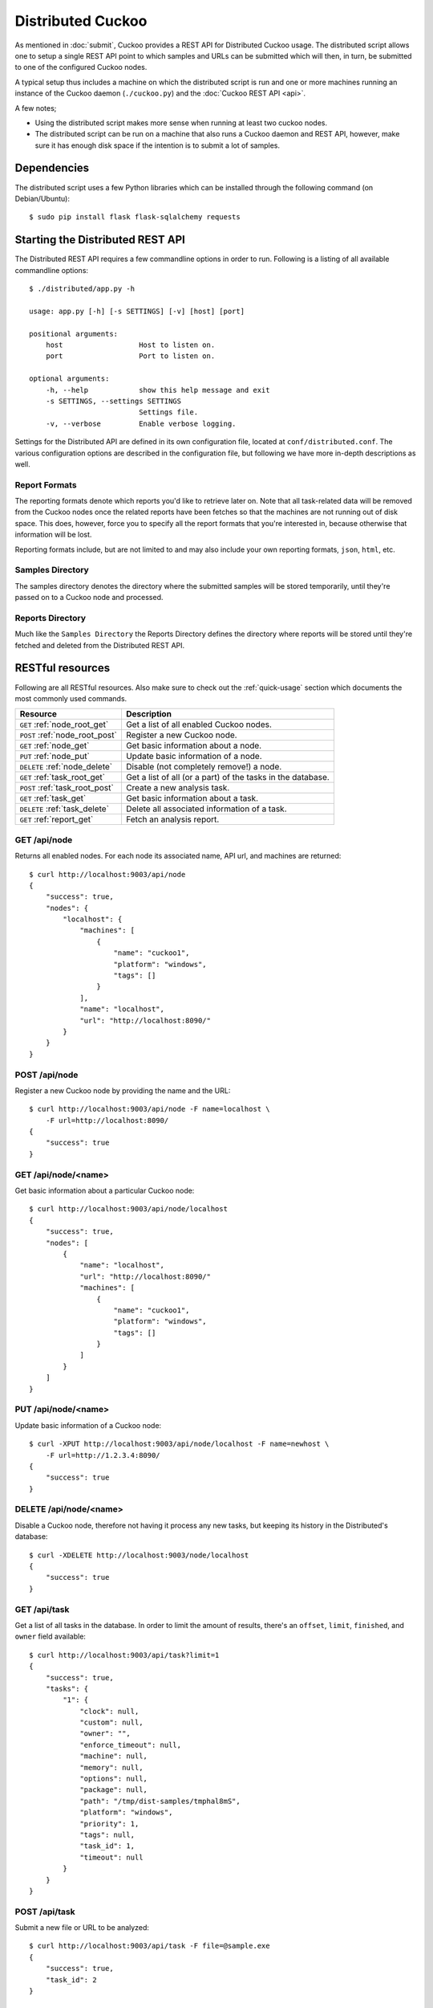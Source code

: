 ==================
Distributed Cuckoo
==================

As mentioned in :doc:`submit`, Cuckoo provides a REST API for Distributed
Cuckoo usage. The distributed script allows one to setup a single REST API
point to which samples and URLs can be submitted which will then, in turn, be
submitted to one of the configured Cuckoo nodes.

A typical setup thus includes a machine on which the distributed script is run
and one or more machines running an instance of the Cuckoo daemon
(``./cuckoo.py``) and the :doc:`Cuckoo REST API <api>`.

A few notes;

* Using the distributed script makes more sense when running at least two
  cuckoo nodes.
* The distributed script can be run on a machine that also runs a Cuckoo
  daemon and REST API, however, make sure it has enough disk space if the
  intention is to submit a lot of samples.

Dependencies
============

The distributed script uses a few Python libraries which can be installed
through the following command (on Debian/Ubuntu)::

    $ sudo pip install flask flask-sqlalchemy requests

Starting the Distributed REST API
=================================

The Distributed REST API requires a few commandline options in order to run.
Following is a listing of all available commandline options::

    $ ./distributed/app.py -h

    usage: app.py [-h] [-s SETTINGS] [-v] [host] [port]

    positional arguments:
        host                  Host to listen on.
        port                  Port to listen on.

    optional arguments:
        -h, --help            show this help message and exit
        -s SETTINGS, --settings SETTINGS
                              Settings file.
        -v, --verbose         Enable verbose logging.

Settings for the Distributed API are defined in its own configuration
file, located at ``conf/distributed.conf``. The various configuration options
are described in the configuration file, but following we have more in-depth
descriptions as well.

Report Formats
--------------

The reporting formats denote which reports you'd like to retrieve later on.
Note that all task-related data will be removed from the Cuckoo nodes once the
related reports have been fetches so that the machines are not running out of
disk space. This does, however, force you to specify all the report formats
that you're interested in, because otherwise that information will be lost.

Reporting formats include, but are not limited to and may also include your
own reporting formats, ``json``, ``html``, etc.

Samples Directory
-----------------

The samples directory denotes the directory where the submitted samples will
be stored temporarily, until they're passed on to a Cuckoo node and processed.

Reports Directory
-----------------

Much like the ``Samples Directory`` the Reports Directory defines the
directory where reports will be stored until they're fetched and deleted from
the Distributed REST API.

RESTful resources
=================

Following are all RESTful resources. Also make sure to check out the
:ref:`quick-usage` section which documents the most commonly used commands.

+-----------------------------------+---------------------------------------------------------------+
| Resource                          | Description                                                   |
+===================================+===============================================================+
| ``GET`` :ref:`node_root_get`      | Get a list of all enabled Cuckoo nodes.                       |
+-----------------------------------+---------------------------------------------------------------+
| ``POST`` :ref:`node_root_post`    | Register a new Cuckoo node.                                   |
+-----------------------------------+---------------------------------------------------------------+
| ``GET`` :ref:`node_get`           | Get basic information about a node.                           |
+-----------------------------------+---------------------------------------------------------------+
| ``PUT`` :ref:`node_put`           | Update basic information of a node.                           |
+-----------------------------------+---------------------------------------------------------------+
| ``DELETE`` :ref:`node_delete`     | Disable (not completely remove!) a node.                      |
+-----------------------------------+---------------------------------------------------------------+
| ``GET`` :ref:`task_root_get`      | Get a list of all (or a part) of the tasks in the database.   |
+-----------------------------------+---------------------------------------------------------------+
| ``POST`` :ref:`task_root_post`    | Create a new analysis task.                                   |
+-----------------------------------+---------------------------------------------------------------+
| ``GET`` :ref:`task_get`           | Get basic information about a task.                           |
+-----------------------------------+---------------------------------------------------------------+
| ``DELETE`` :ref:`task_delete`     | Delete all associated information of a task.                  |
+-----------------------------------+---------------------------------------------------------------+
| ``GET`` :ref:`report_get`         + Fetch an analysis report.                                     |
+-----------------------------------+---------------------------------------------------------------+

.. _node_root_get:

GET /api/node
-------------

Returns all enabled nodes. For each node its associated name, API url, and
machines are returned::

    $ curl http://localhost:9003/api/node
    {
        "success": true,
        "nodes": {
            "localhost": {
                "machines": [
                    {
                        "name": "cuckoo1",
                        "platform": "windows",
                        "tags": []
                    }
                ],
                "name": "localhost",
                "url": "http://localhost:8090/"
            }
        }
    }

.. _node_root_post:

POST /api/node
--------------

Register a new Cuckoo node by providing the name and the URL::

    $ curl http://localhost:9003/api/node -F name=localhost \
        -F url=http://localhost:8090/
    {
        "success": true
    }

.. _node_get:

GET /api/node/<name>
--------------------

Get basic information about a particular Cuckoo node::

    $ curl http://localhost:9003/api/node/localhost
    {
        "success": true,
        "nodes": [
            {
                "name": "localhost",
                "url": "http://localhost:8090/"
                "machines": [
                    {
                        "name": "cuckoo1",
                        "platform": "windows",
                        "tags": []
                    }
                ]
            }
        ]
    }

.. _node_put:

PUT /api/node/<name>
--------------------

Update basic information of a Cuckoo node::

    $ curl -XPUT http://localhost:9003/api/node/localhost -F name=newhost \
        -F url=http://1.2.3.4:8090/
    {
        "success": true
    }

.. _node_delete:

DELETE /api/node/<name>
-----------------------

Disable a Cuckoo node, therefore not having it process any new tasks, but
keeping its history in the Distributed's database::

    $ curl -XDELETE http://localhost:9003/node/localhost
    {
        "success": true
    }

.. _task_root_get:

GET /api/task
-------------

Get a list of all tasks in the database. In order to limit the amount of
results, there's an ``offset``, ``limit``, ``finished``, and ``owner`` field
available::

    $ curl http://localhost:9003/api/task?limit=1
    {
        "success": true,
        "tasks": {
            "1": {
                "clock": null,
                "custom": null,
                "owner": "",
                "enforce_timeout": null,
                "machine": null,
                "memory": null,
                "options": null,
                "package": null,
                "path": "/tmp/dist-samples/tmphal8mS",
                "platform": "windows",
                "priority": 1,
                "tags": null,
                "task_id": 1,
                "timeout": null
            }
        }
    }

.. _task_root_post:

POST /api/task
--------------

Submit a new file or URL to be analyzed::

    $ curl http://localhost:9003/api/task -F file=@sample.exe
    {
        "success": true,
        "task_id": 2
    }

.. _task_get:

GET /api/task/<id>
------------------

Get basic information about a particular task::

    $ curl http://localhost:9003/api/task/2
    {
        "success": true,
        "tasks": {
            "2": {
                "id": 2,
                "clock": null,
                "custom": null,
                "owner": "",
                "enforce_timeout": null,
                "machine": null,
                "memory": null,
                "options": null,
                "package": null,
                "path": "/tmp/tmpPwUeXm",
                "platform": "windows",
                "priority": 1,
                "tags": null,
                "timeout": null,
                "task_id": 1,
                "node_id": 2,
                "finished": false
            }
        }
    }

.. _task_delete:

DELETE /api/task/<id>
---------------------

Delete all associated data of a task, namely the binary and the reports::

    $ curl -XDELETE http://localhost:9003/api/task/2
    {
        "success": true
    }

.. _report_get:

GET /api/report/<id>/<format>
-----------------------------

Fetch a report for the given task in the specified format::

    # Defaults to the JSON report.
    $ curl http://localhost:9003/report/2
    ...

    # Get an XML report.
    $ curl http://localhost:9003/report/2/maec -H "Accept: application/xml"
    ...

.. _quick-usage:

Quick usage
===========

For practical usage the following few commands will be most interesting.

Register a Cuckoo node - a Cuckoo API running on the same machine in this
case::

    $ curl http://localhost:9003/api/node \
        -F name=localhost -F url=http://localhost:8090/

Disable a Cuckoo node::

    $ curl -XDELETE http://localhost:9003/api/node/localhost

Submit a new analysis task without any special requirements (e.g., using
Cuckoo ``tags``, a particular machine, etc)::

    $ curl http://localhost:9003/api/task -F file=@/path/to/sample.exe

Get the report of a task has been finished (if it hasn't finished you'll get
an error with code 420). Following example will default to the ``JSON``
report::

    $ curl http://localhost:9003/api/report/1

In order to fetch an XML report such as a MAEC report, use the following
instead (this is currently *not* working!)::

    $ curl http://localhost:9003/report/1/maec -H 'Accept: application/xml'

Proposed setup
==============

The following description depicts a Distributed Cuckoo setup with two Cuckoo
machines, **cuckoo0** and **cuckoo1**. In this setup the first machine,
cuckoo0, also hosts the Distributed Cuckoo REST API.

Configuration settings
----------------------

Our setup will require a couple of updates with regards to the configuration
files.

conf/cuckoo.conf
^^^^^^^^^^^^^^^^

Update ``process_results`` to ``off`` as we will be running our own results
processing script (for performance reasons).

Update ``tmppath`` to something that holds enough storage to store a few
hundred binaries. On some servers or setups ``/tmp`` may have a limited amount
of space and thus this wouldn't suffice.

Update ``connection`` to use something *not* sqlite3. Preferably PostgreSQL or
MySQL. SQLite3 doesn't support multi-threaded applications that well and this
will give errors at random if used.

conf/processing.conf
^^^^^^^^^^^^^^^^^^^^

You may want to disable some processing modules, such as ``virustotal``.

conf/reporting.conf
^^^^^^^^^^^^^^^^^^^

Depending on which report(s) are required for integration with your system it
might make sense to only make those report(s) that you're going to use. Thus
disable the other ones.

conf/virtualbox.conf
^^^^^^^^^^^^^^^^^^^^

Assuming ``VirtualBox`` is the Virtual Machine manager of choice, the ``mode``
will have to be changed to ``headless`` or you will have some restless nights.

Setup Cuckoo
------------

On each machine the following three scripts should be ran::

    ./cuckoo.py
    ./utils/api.py -H 1.2.3.4  # IP accessible by the Distributed script.
    ./utils/process.py auto

One way to do this is by placing each script in its own ``screen(1)`` session
as follows, this allows one to check back on each script to ensure it's
(still) running successfully::

    $ screen -S cuckoo  ./cuckoo.py
    $ screen -S api     ./utils/api.py
    $ screen -S process ./utils/process.py auto

Setup Distributed Cuckoo
------------------------

On the first machine start a separate ``screen(1)`` session for the
Distributed Cuckoo script with all the required parameters (see the rest of
the documentation on the parameters for this script)::

    $ screen -S distributed ./distributed/app.py

Register Cuckoo nodes
---------------------

As outlined in :ref:`quick-usage` the Cuckoo nodes have to be registered with
the Distributed Cuckoo script::

    $ curl http://localhost:9003/node -F name=cuckoo0 -F url=http://localhost:8090/
    $ curl http://localhost:9003/node -F name=cuckoo1 -F url=http://1.2.3.4:8090/

Having registered the Cuckoo nodes all that's left to do now is to submit
tasks and fetch reports once finished. Documentation on these commands can be
found in the :ref:`quick-usage` section.
